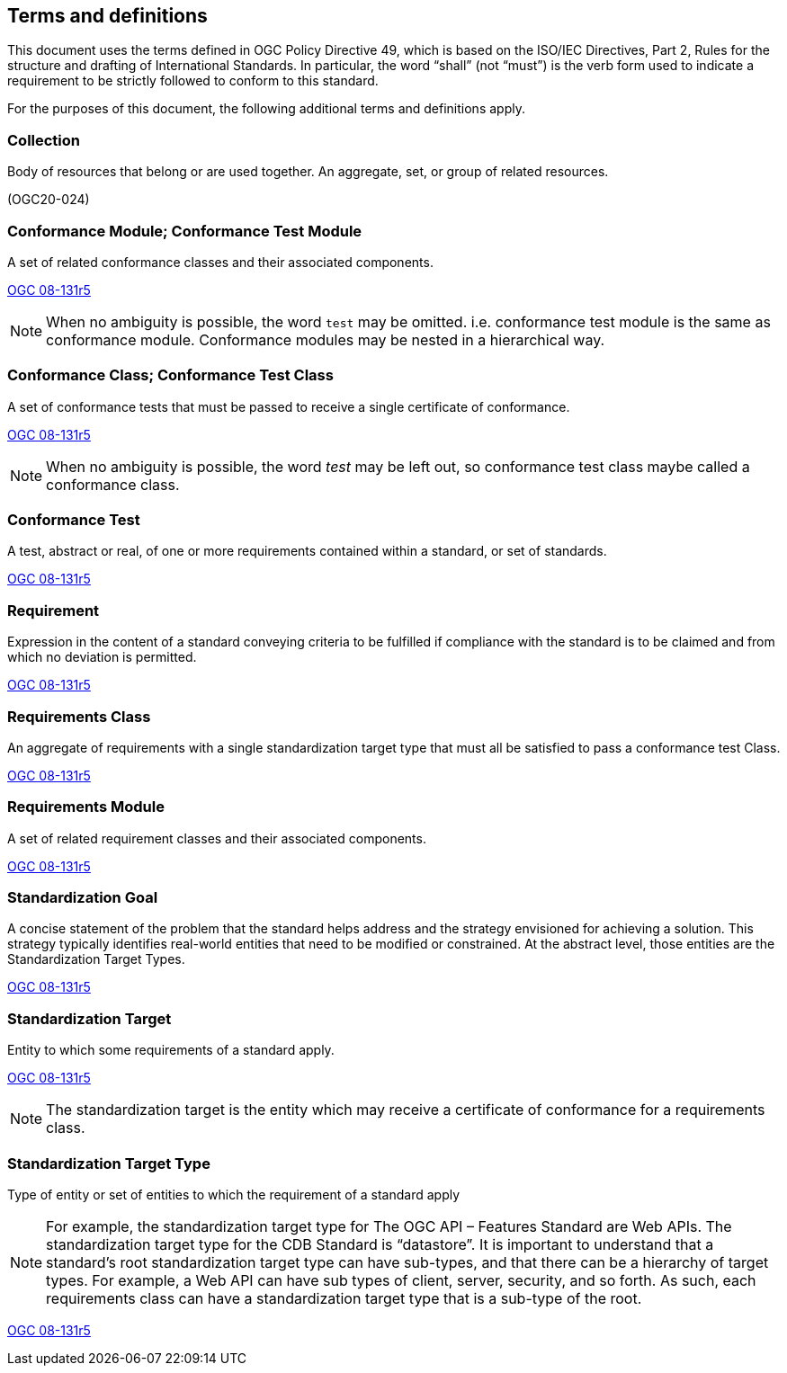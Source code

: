
[[terms_and_definitions-section]]
== Terms and definitions

This document uses the terms defined in OGC Policy Directive 49, which is based on the ISO/IEC Directives, Part 2, Rules for the structure and drafting of International Standards. In particular, the word "`shall`" (not "`must`") is the verb form used to indicate a requirement to be strictly followed to conform to this standard.

For the purposes of this document, the following additional terms and definitions apply.

[[collection-definition]]
=== Collection

Body of resources that belong or are used together. An aggregate, set, or group of related resources. 

[.source]
(OGC20-024)

[[conformance_module-definition]]
=== Conformance Module; Conformance Test Module

A set of related conformance classes and their associated components. 

[.source]
<<ogc-modspec,OGC 08-131r5>>

NOTE: When no ambiguity is possible, the word `test` may be omitted. i.e. conformance test module is the same as conformance module. Conformance modules may be nested in a hierarchical way.

[[conformance-class-definition]]
=== Conformance Class; Conformance Test Class

A set of conformance tests that must be passed to receive a single certificate of conformance. 

[.source]
<<ogc-modspec,OGC 08-131r5>>

NOTE: When no ambiguity is possible, the word _test_ may be left out, so conformance test class maybe called a conformance class.

[[conformance_test-definition]]
=== Conformance Test

A test, abstract or real, of one or more requirements contained within a standard, or set of standards.

[.source]
<<ogc-modspec,OGC 08-131r5>>

[[requirement-definition]]
=== Requirement 

Expression in the content of a standard conveying criteria to be fulfilled if compliance with the standard is to be claimed and from which no deviation is permitted.

[.source]
<<ogc-modspec,OGC 08-131r5>>

[[requirements_class-definition]]
=== Requirements Class

An aggregate of requirements with a single standardization target type that must all be satisfied to pass a conformance test Class.

[.source]
<<ogc-modspec,OGC 08-131r5>>

[[requirements_module-definition]]
=== Requirements Module

A set of related requirement classes and their associated components. 

[.source]
<<ogc-modspec,OGC 08-131r5>>

[[standardization_goal-definition]]
=== Standardization Goal

A concise statement of the problem that the standard helps address and the strategy envisioned for achieving a solution. This strategy typically identifies real-world entities that need to be modified or constrained. At the abstract level, those entities are the Standardization Target Types.

[.source]
<<ogc-modspec,OGC 08-131r5>>

[[standardization_target-definition]]
=== Standardization Target

Entity to which some requirements of a standard apply. 

[.source]
<<ogc-modspec,OGC 08-131r5>>

NOTE: The standardization target is the entity which may receive a certificate of conformance for a requirements class.

[[standardization_target_type-definition]]
=== Standardization Target Type

Type of entity or set of entities to which the requirement of a standard apply

NOTE: For example, the standardization target type for The OGC API – Features Standard are Web APIs. The standardization target type for the CDB Standard is “datastore”. It is important to understand that a standard’s root standardization target type can have sub-types, and that there can be a hierarchy of target types. For example, a Web API can have sub types of client, server, security, and so forth. As such, each requirements class can have a standardization target type that is a sub-type of the root.

[.source]
<<ogc-modspec,OGC 08-131r5>>
